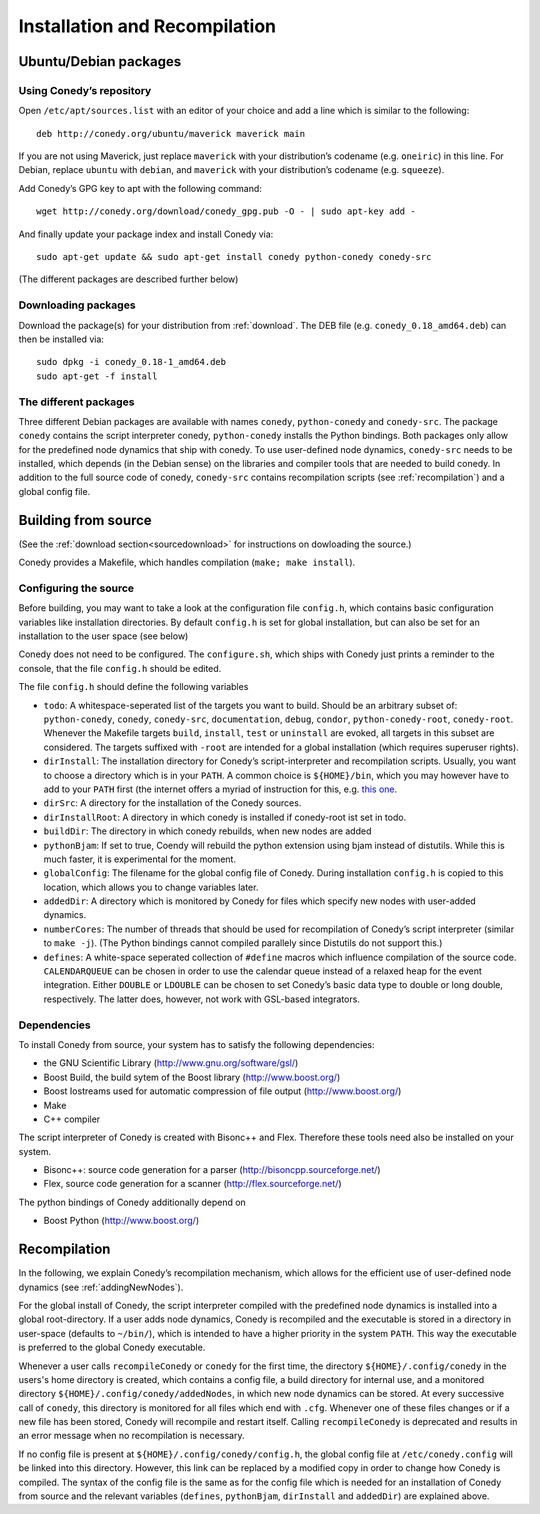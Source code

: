 Installation and Recompilation
==============================

Ubuntu/Debian packages
++++++++++++++++++++++

Using Conedy’s repository
-------------------------

Open ``/etc/apt/sources.list`` with an editor of your choice and add a line which is similar to the following::

	deb http://conedy.org/ubuntu/maverick maverick main

If you are not using Maverick, just replace ``maverick`` with your distribution’s codename (e.g. ``oneiric``) in this line. For Debian, replace ``ubuntu`` with ``debian``, and ``maverick`` with your distribution’s codename (e.g. ``squeeze``).


Add Conedy’s GPG key to apt with the following command::

	wget http://conedy.org/download/conedy_gpg.pub -O - | sudo apt-key add -

And finally update your package index and install Conedy via::

	sudo apt-get update && sudo apt-get install conedy python-conedy conedy-src

(The different packages are described further below)


Downloading packages
--------------------

Download the package(s) for your distribution from :ref:`download`. The DEB file (e.g. ``conedy_0.18_amd64.deb``) can then be installed via::

	sudo dpkg -i conedy_0.18-1_amd64.deb
	sudo apt-get -f install

The different packages
----------------------

Three different Debian packages are available with names ``conedy``, ``python-conedy`` and ``conedy-src``. The package ``conedy`` contains the script interpreter conedy, ``python-conedy`` installs the Python bindings. Both packages only allow for the predefined node dynamics that ship with conedy. To use user-defined node dynamics, ``conedy-src`` needs to be installed, which depends (in the Debian sense) on the libraries and compiler tools that are needed to build conedy. In addition to the full source code of conedy, ``conedy-src`` contains recompilation scripts (see :ref:`recompilation`) and a global config file.

.. _building:

Building from source
++++++++++++++++++++

(See the :ref:`download section<sourcedownload>` for instructions on dowloading the source.)

Conedy provides a Makefile, which handles compilation (``make; make install``).

Configuring the source
----------------------

Before building, you may want to take a look at the configuration file ``config.h``, which contains basic configuration variables like installation directories.
By default ``config.h`` is set for global installation, but can also be set for an installation to the user space (see below)

Conedy does not need to be configured.
The ``configure.sh``, which ships with Conedy just prints a reminder to the console, that the file ``config.h`` should be edited.

The file ``config.h`` should define the following variables

- ``todo``: A whitespace-seperated list of the targets you want to build. Should be an arbitrary subset of: ``python-conedy``, ``conedy``, ``conedy-src``, ``documentation``, ``debug``, ``condor``, ``python-conedy-root``, ``conedy-root``. Whenever the Makefile targets ``build``,  ``install``, ``test`` or ``uninstall`` are evoked, all targets in this subset are considered. The targets suffixed with ``-root`` are intended for a global installation (which requires superuser rights).

- ``dirInstall``: The installation directory for Conedy’s script-interpreter and recompilation scripts. Usually, you want to choose a directory which is in your ``PATH``. A common choice is ``${HOME}/bin``, which you may however have to add to your ``PATH`` first (the internet offers a myriad of instruction for this, e.g. `this one`_.

- ``dirSrc``: A directory for the installation of the Conedy sources.

- ``dirInstallRoot``: A directory in which conedy is installed if conedy-root ist set in todo.

- ``buildDir``: The directory in which conedy rebuilds, when new nodes are added

- ``pythonBjam``: If set to true, Coendy will rebuild the python extension using bjam instead of distutils. While this is much faster, it is experimental for the moment.

- ``globalConfig``: The filename for the global config file of Conedy. During installation ``config.h`` is copied to this location, which allows you to change variables later.

- ``addedDir``: A directory which is monitored by Conedy for files which specify new nodes with user-added dynamics.

- ``numberCores``: The number of threads that should be used for recompilation of Conedy’s script interpreter (similar to ``make -j``). (The Python bindings cannot compiled parallely since Distutils do not support this.)

- ``defines``: A white-space seperated collection of ``#define`` macros which influence compilation of the source code. ``CALENDARQUEUE`` can be chosen in order to use the calendar queue instead of a relaxed heap for the event integration. Either ``DOUBLE`` or ``LDOUBLE`` can be chosen to set Conedy’s basic data type to double or long double, respectively. The latter does, however, not work with GSL-based integrators.


.. _this one: http://askubuntu.com/questions/60218/how-to-add-a-directory-to-my-path



Dependencies
------------

To install Conedy from source, your system has to satisfy the following dependencies:

- the GNU Scientific Library (http://www.gnu.org/software/gsl/)
- Boost Build, the build sytem of the Boost library (http://www.boost.org/)
- Boost Iostreams used for automatic compression of file output (http://www.boost.org/)
- Make
- C++ compiler

The script interpreter of Conedy is created with Bisonc++ and Flex. Therefore these tools need also be installed on your system.

- Bisonc++: source code generation for a parser (http://bisoncpp.sourceforge.net/)
- Flex, source code generation for a scanner (http://flex.sourceforge.net/)

The python bindings of Conedy additionally depend on

- Boost Python (http://www.boost.org/)



.. _recompilation:

Recompilation
+++++++++++++

In the following, we explain Conedy’s recompilation mechanism, which allows for the efficient use of user-defined node dynamics (see :ref:`addingNewNodes`).

For the global install of Conedy, the script interpreter compiled with the predefined node dynamics is installed into a global root-directory.
If a user adds node dynamics, Conedy is recompiled and the executable is stored in a directory in user-space (defaults to ``~/bin/``), which is intended to have a higher priority in the system ``PATH``.
This way the executable is preferred to the global Conedy executable.

Whenever a user calls ``recompileConedy`` or ``conedy`` for the first time, the directory ``${HOME}/.config/conedy`` in the users's home directory is created, which contains a config file, a build directory for internal use, and a monitored directory ``${HOME}/.config/conedy/addedNodes``, in which new node dynamics can be stored.
At every successive call of ``conedy``, this directory is monitored for all files which end with ``.cfg``.
Whenever one of these files changes or if a new file has been stored, Conedy will recompile and restart itself.
Calling ``recompileConedy`` is deprecated and results in an error message when no recompilation is necessary.

If no config file is present at ``${HOME}/.config/conedy/config.h``, the global config file at ``/etc/conedy.config`` will be linked into this directory.
However, this link can be replaced by a modified copy in order to change how Conedy is compiled.
The syntax of the config file is the same as for the config file which is needed for an installation of Conedy from source and the  relevant variables (``defines``, ``pythonBjam``, ``dirInstall`` and ``addedDir``) are explained above.


